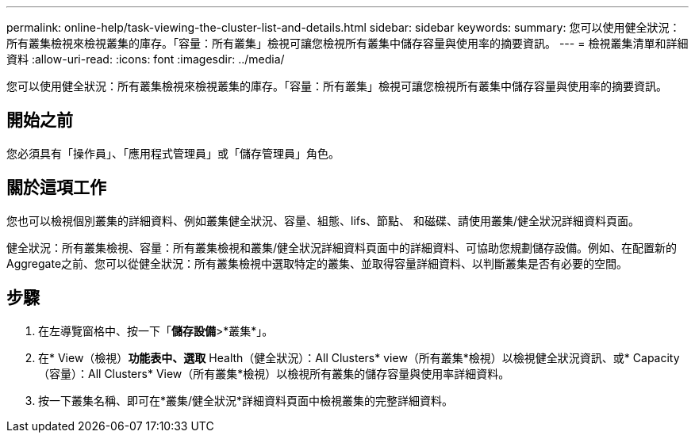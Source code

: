 ---
permalink: online-help/task-viewing-the-cluster-list-and-details.html 
sidebar: sidebar 
keywords:  
summary: 您可以使用健全狀況：所有叢集檢視來檢視叢集的庫存。「容量：所有叢集」檢視可讓您檢視所有叢集中儲存容量與使用率的摘要資訊。 
---
= 檢視叢集清單和詳細資料
:allow-uri-read: 
:icons: font
:imagesdir: ../media/


[role="lead"]
您可以使用健全狀況：所有叢集檢視來檢視叢集的庫存。「容量：所有叢集」檢視可讓您檢視所有叢集中儲存容量與使用率的摘要資訊。



== 開始之前

您必須具有「操作員」、「應用程式管理員」或「儲存管理員」角色。



== 關於這項工作

您也可以檢視個別叢集的詳細資料、例如叢集健全狀況、容量、組態、lifs、節點、 和磁碟、請使用叢集/健全狀況詳細資料頁面。

健全狀況：所有叢集檢視、容量：所有叢集檢視和叢集/健全狀況詳細資料頁面中的詳細資料、可協助您規劃儲存設備。例如、在配置新的Aggregate之前、您可以從健全狀況：所有叢集檢視中選取特定的叢集、並取得容量詳細資料、以判斷叢集是否有必要的空間。



== 步驟

. 在左導覽窗格中、按一下「*儲存設備*>*叢集*」。
. 在* View（檢視）*功能表中、選取* Health（健全狀況）：All Clusters* view（所有叢集*檢視）以檢視健全狀況資訊、或* Capacity（容量）：All Clusters* View（所有叢集*檢視）以檢視所有叢集的儲存容量與使用率詳細資料。
. 按一下叢集名稱、即可在*叢集/健全狀況*詳細資料頁面中檢視叢集的完整詳細資料。

